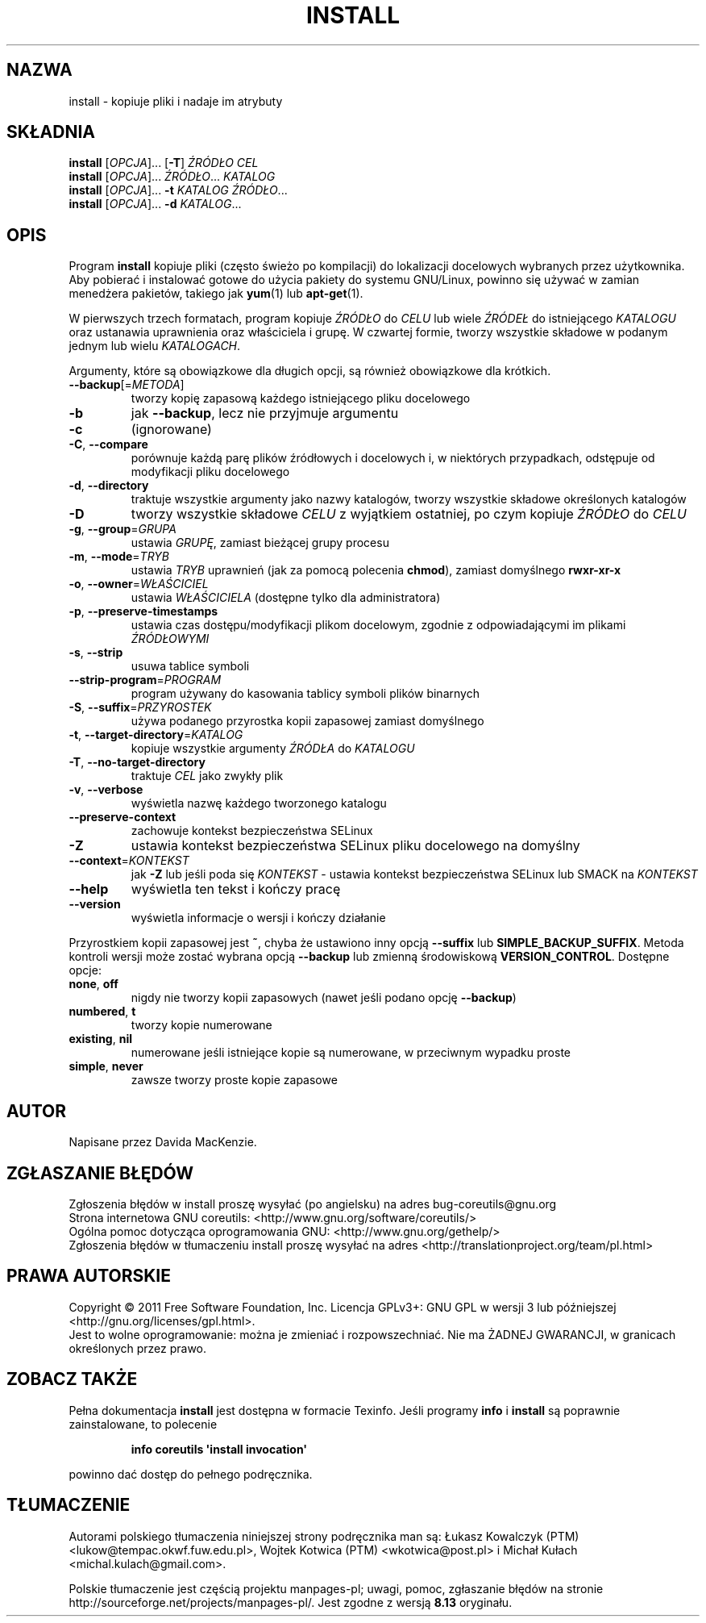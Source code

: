 .\" DO NOT MODIFY THIS FILE!  It was generated by help2man 1.35.
.\"*******************************************************************
.\"
.\" This file was generated with po4a. Translate the source file.
.\"
.\"*******************************************************************
.\" This file is distributed under the same license as original manpage
.\" Copyright of the original manpage:
.\" Copyright © 1984-2008 Free Software Foundation, Inc. (GPL-3+)
.\" Copyright © of Polish translation:
.\" Łukasz Kowalczyk (PTM) <lukow@tempac.okwf.fuw.edu.pl>, 1998.
.\" Wojtek Kotwica (PTM) <wkotwica@post.pl>, 2000.
.\" Michał Kułach <michal.kulach@gmail.com>, 2012.
.TH INSTALL 1 "wrzesień 2011" "GNU coreutils 8.12.197\-032bb" "Polecenia użytkownika"
.SH NAZWA
install \- kopiuje pliki i nadaje im atrybuty
.SH SKŁADNIA
\fBinstall\fP [\fIOPCJA\fP]... [\fB\-T\fP] \fIŹRÓDŁO CEL\fP
.br
\fBinstall\fP [\fIOPCJA\fP]... \fIŹRÓDŁO\fP... \fIKATALOG\fP
.br
\fBinstall\fP [\fIOPCJA\fP]... \fB\-t\fP \fIKATALOG ŹRÓDŁO\fP...
.br
\fBinstall\fP [\fIOPCJA\fP]... \fB\-d\fP \fIKATALOG\fP...
.SH OPIS
.\" Add any additional description here
.PP
Program \fBinstall\fP kopiuje pliki (często świeżo po kompilacji) do
lokalizacji docelowych wybranych przez użytkownika. Aby pobierać i
instalować gotowe do użycia pakiety do systemu GNU/Linux, powinno się używać
w zamian menedżera pakietów, takiego jak \fByum\fP(1) lub \fBapt\-get\fP(1).
.PP
W pierwszych trzech formatach, program kopiuje \fIŹRÓDŁO\fP do \fICELU\fP lub
wiele \fIŹRÓDEŁ\fP do istniejącego \fIKATALOGU\fP oraz ustanawia uprawnienia oraz
właściciela i grupę. W czwartej formie, tworzy wszystkie składowe w podanym
jednym lub wielu \fIKATALOGACH\fP.
.PP
Argumenty, które są obowiązkowe dla długich opcji, są również obowiązkowe
dla krótkich.
.TP 
\fB\-\-backup\fP[=\fIMETODA\fP]
tworzy kopię zapasową każdego istniejącego pliku docelowego
.TP 
\fB\-b\fP
jak \fB\-\-backup\fP, lecz nie przyjmuje argumentu
.TP 
\fB\-c\fP
(ignorowane)
.TP 
\fB\-C\fP, \fB\-\-compare\fP
porównuje każdą parę plików źródłowych i docelowych i, w niektórych
przypadkach, odstępuje od modyfikacji pliku docelowego
.TP 
\fB\-d\fP, \fB\-\-directory\fP
traktuje wszystkie argumenty jako nazwy katalogów, tworzy wszystkie składowe
określonych katalogów
.TP 
\fB\-D\fP
tworzy wszystkie składowe \fICELU\fP z wyjątkiem ostatniej, po czym kopiuje
\fIŹRÓDŁO\fP do \fICELU\fP
.TP 
\fB\-g\fP, \fB\-\-group\fP=\fIGRUPA\fP
ustawia \fIGRUPĘ\fP, zamiast bieżącej grupy procesu
.TP 
\fB\-m\fP, \fB\-\-mode\fP=\fITRYB\fP
ustawia \fITRYB\fP uprawnień (jak za pomocą polecenia \fBchmod\fP), zamiast
domyślnego \fBrwxr\-xr\-x\fP
.TP 
\fB\-o\fP, \fB\-\-owner\fP=\fIWŁAŚCICIEL\fP
ustawia \fIWŁAŚCICIELA\fP (dostępne tylko dla administratora)
.TP 
\fB\-p\fP, \fB\-\-preserve\-timestamps\fP
ustawia czas dostępu/modyfikacji plikom docelowym, zgodnie z odpowiadającymi
im plikami \fIŹRÓDŁOWYMI\fP
.TP 
\fB\-s\fP, \fB\-\-strip\fP
usuwa tablice symboli
.TP 
\fB\-\-strip\-program\fP=\fIPROGRAM\fP
program używany do kasowania tablicy symboli plików binarnych
.TP 
\fB\-S\fP, \fB\-\-suffix\fP=\fIPRZYROSTEK\fP
używa podanego przyrostka kopii zapasowej zamiast domyślnego
.TP 
\fB\-t\fP, \fB\-\-target\-directory\fP=\fIKATALOG\fP
kopiuje wszystkie argumenty \fIŹRÓDŁA\fP do \fIKATALOGU\fP
.TP 
\fB\-T\fP, \fB\-\-no\-target\-directory\fP
traktuje \fICEL\fP jako zwykły plik
.TP 
\fB\-v\fP, \fB\-\-verbose\fP
wyświetla nazwę każdego tworzonego katalogu
.TP 
\fB\-\-preserve\-context\fP
zachowuje kontekst bezpieczeństwa SELinux
.TP 
\fB\-Z\fP
ustawia kontekst bezpieczeństwa SELinux pliku docelowego na domyślny
.TP 
\fB\-\-context\fP=\fIKONTEKST\fP
jak \fB\-Z\fP lub jeśli poda się \fIKONTEKST\fP \- ustawia kontekst bezpieczeństwa
SELinux lub SMACK na \fIKONTEKST\fP
.TP 
\fB\-\-help\fP
wyświetla ten tekst i kończy pracę
.TP 
\fB\-\-version\fP
wyświetla informacje o wersji i kończy działanie
.PP
Przyrostkiem kopii zapasowej jest \fB~\fP, chyba że ustawiono inny opcją
\fB\-\-suffix\fP lub \fBSIMPLE_BACKUP_SUFFIX\fP. Metoda kontroli wersji może zostać
wybrana opcją \fB\-\-backup\fP lub zmienną środowiskową
\fBVERSION_CONTROL\fP. Dostępne opcje:
.TP 
\fBnone\fP, \fBoff\fP
nigdy nie tworzy kopii zapasowych (nawet jeśli podano opcję \fB\-\-backup\fP)
.TP 
\fBnumbered\fP, \fBt\fP
tworzy kopie numerowane
.TP 
\fBexisting\fP, \fBnil\fP
numerowane jeśli istniejące kopie są numerowane, w przeciwnym wypadku proste
.TP 
\fBsimple\fP, \fBnever\fP
zawsze tworzy proste kopie zapasowe
.SH AUTOR
Napisane przez Davida MacKenzie.
.SH ZGŁASZANIE\ BŁĘDÓW
Zgłoszenia błędów w install proszę wysyłać (po angielsku) na adres
bug\-coreutils@gnu.org
.br
Strona internetowa GNU coreutils:
<http://www.gnu.org/software/coreutils/>
.br
Ogólna pomoc dotycząca oprogramowania GNU:
<http://www.gnu.org/gethelp/>
.br
Zgłoszenia błędów w tłumaczeniu install proszę wysyłać na adres
<http://translationproject.org/team/pl.html>
.SH PRAWA\ AUTORSKIE
Copyright \(co 2011 Free Software Foundation, Inc. Licencja GPLv3+: GNU GPL
w wersji 3 lub późniejszej <http://gnu.org/licenses/gpl.html>.
.br
Jest to wolne oprogramowanie: można je zmieniać i rozpowszechniać. Nie ma
ŻADNEJ\ GWARANCJI, w granicach określonych przez prawo.
.SH "ZOBACZ TAKŻE"
Pełna dokumentacja \fBinstall\fP jest dostępna w formacie Texinfo. Jeśli
programy \fBinfo\fP i \fBinstall\fP są poprawnie zainstalowane, to polecenie
.IP
\fBinfo coreutils \(aqinstall invocation\(aq\fP
.PP
powinno dać dostęp do pełnego podręcznika.
.SH TŁUMACZENIE
Autorami polskiego tłumaczenia niniejszej strony podręcznika man są:
Łukasz Kowalczyk (PTM) <lukow@tempac.okwf.fuw.edu.pl>,
Wojtek Kotwica (PTM) <wkotwica@post.pl>
i
Michał Kułach <michal.kulach@gmail.com>.
.PP
Polskie tłumaczenie jest częścią projektu manpages-pl; uwagi, pomoc, zgłaszanie błędów na stronie http://sourceforge.net/projects/manpages-pl/. Jest zgodne z wersją \fB 8.13 \fPoryginału.
